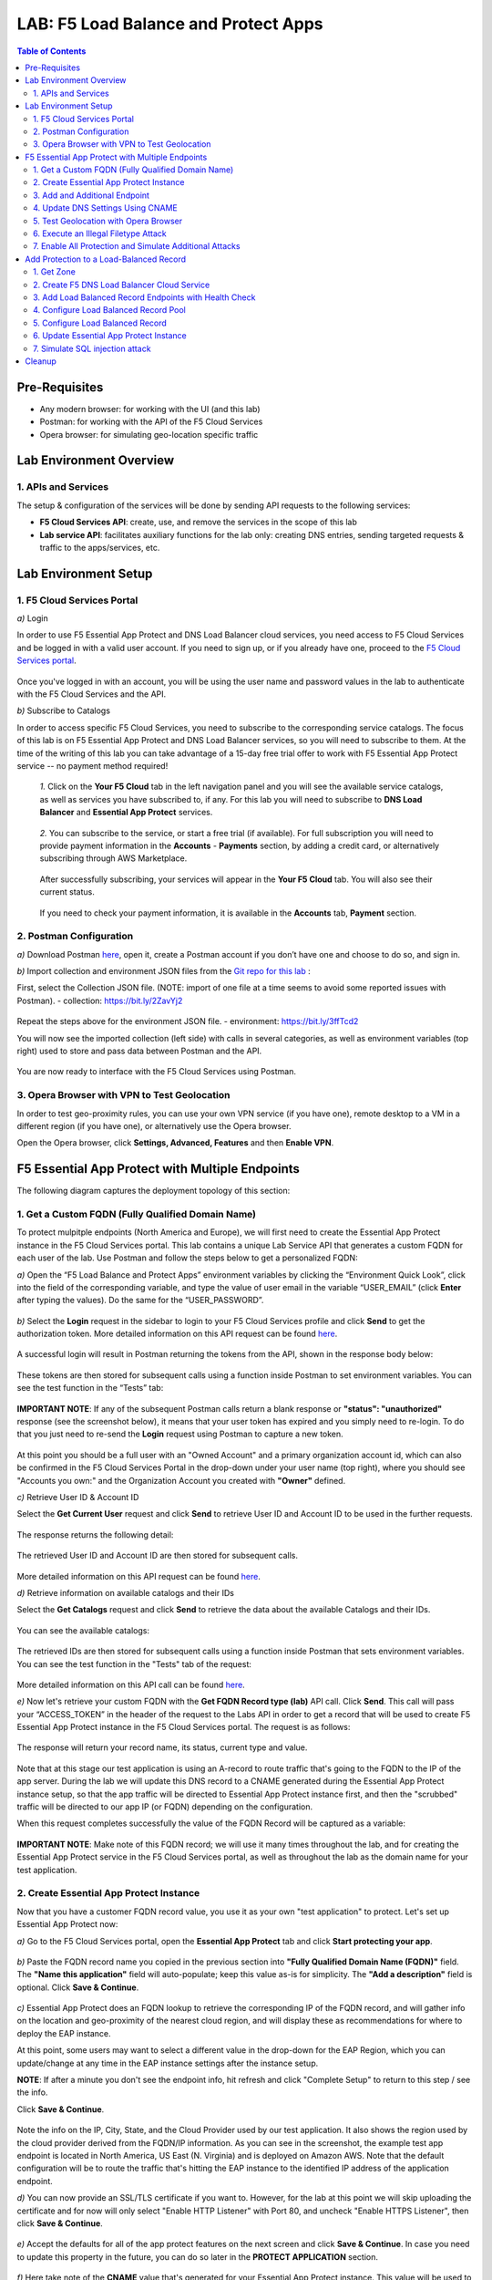 LAB: F5 Load Balance and Protect Apps
===========================================

.. contents:: Table of Contents

Pre-Requisites
###############

- Any modern browser: for working with the UI (and this lab)
- Postman: for working with the API of the F5 Cloud Services
- Opera browser: for simulating geo-location specific traffic

Lab Environment Overview
###############################

1. APIs and Services
*********************

The setup & configuration of the services will be done by sending API requests to the following services:

* **F5 Cloud Services API**: create, use, and remove the services in the scope of this lab

* **Lab service API**: facilitates auxiliary functions for the lab only: creating DNS entries, sending targeted requests & traffic to the apps/services, etc.

Lab Environment Setup
###############################

1. F5 Cloud Services Portal
***************************

`a)` Login

In order to use F5 Essential App Protect and DNS Load Balancer cloud services, you need access to F5 Cloud Services and be logged in with a valid user account. If you need to sign up, or if you already have one, proceed to the `F5 Cloud Services portal <http://bit.ly/f5csreg>`_.

.. figure:: _figures/0_1.png

Once you've logged in with an account, you will be using the user name and password values in the lab to authenticate with the F5 Cloud Services and the API.

`b)` Subscribe to Catalogs

In order to access specific F5 Cloud Services, you need to subscribe to the corresponding service catalogs. The focus of this lab is on F5 Essential App Protect and DNS Load Balancer services, so you will need to subscribe to them. At the time of the writing of this lab you can take advantage of a 15-day free trial offer to work with F5 Essential App Protect service -- no payment method required!

   `1.` Click on the **Your F5 Cloud** tab in the left navigation panel and you will see the available service catalogs, as well as services you have subscribed to, if any. For this lab you will need to subscribe to **DNS Load Balancer** and **Essential App Protect** services.

   .. figure:: _figures/0_2.png

   `2.` You can subscribe to the service, or start a free trial (if available). For full subscription you will need to provide payment information in the **Accounts** - **Payments** section, by adding a credit card, or alternatively subscribing through AWS Marketplace.

   .. figure:: _figures/0_3.png

   After successfully subscribing, your services will appear in the **Your F5 Cloud** tab. You will also see their current status.

   .. figure:: _figures/0_4.png
   
   If you need to check your payment information, it is available in the **Accounts** tab, **Payment** section.
   
   .. figure:: _figures/0_22.png


2. Postman Configuration
**************************

`a)` Download Postman `here <http://bit.ly/309wSLl>`_, open it, create a Postman account if you don’t have one and choose to do so, and sign in.

`b)` Import collection and environment JSON files from the `Git repo for this lab <https://bit.ly/3eb8yhN>`_ :

First, select the Collection JSON file. (NOTE: import of one file at a time seems to avoid some reported issues with Postman).
- collection: https://bit.ly/2ZavYj2

.. figure:: _figures/0_23.png

.. figure:: _figures/0_24.png

Repeat the steps above for the environment JSON file. 
- environment: https://bit.ly/3ffTcd2

You will now see the imported collection (left side) with calls in several categories, as well as environment variables (top right) used to store and pass data between Postman and the API.

.. figure:: _figures/0_7.png

You are now ready to interface with the F5 Cloud Services using Postman.

3. Opera Browser with VPN to Test Geolocation
**************************

In order to test geo-proximity rules, you can use your own VPN service (if you have one), remote desktop to a VM in a different region (if you have one), or alternatively use the Opera browser. 

Open the Opera browser, click **Settings, Advanced, Features** and then **Enable VPN**.

.. figure:: _figures/0_25.png

F5 Essential App Protect with Multiple Endpoints
#####################

The following diagram captures the deployment topology of this section:

 .. figure:: _figures/chart_1_0.png


1. Get a Custom FQDN (Fully Qualified Domain Name)
************************************************************************

To protect mulpitple endpoints (North America and Europe), we will first need to create the Essential App Protect instance in the F5 Cloud Services portal. This lab contains a unique Lab Service API that generates a custom FQDN for each user of the lab. Use Postman and follow the steps below to get a personalized FQDN:

`a)` Open the “F5 Load Balance and Protect Apps” environment variables by clicking the “Environment Quick Look”, click into the field of the corresponding variable, and type the value of user email in the variable “USER_EMAIL” (click **Enter** after typing the values). Do the same for the “USER_PASSWORD”.

.. figure:: _figures/0_8.png

`b)` Select the **Login** request in the sidebar to login to your F5 Cloud Services profile and click **Send** to get the authorization token. More detailed information on this API request can be found `here <https://bit.ly/2ZauPbi>`_.

.. figure:: _figures/1_1.png

A successful login will result in Postman returning the tokens from the API, shown in the response body below:

.. figure:: _figures/0_9.png

These tokens are then stored for subsequent calls using a function inside Postman to set environment variables. You can see the test function in the “Tests” tab:

.. figure:: _figures/0_10.png

**IMPORTANT NOTE**: If any of the subsequent Postman calls return a blank response or **"status": "unauthorized"** response (see the screenshot below), it means that your user token has expired and you simply need to re-login. To do that you just need to re-send the **Login** request using Postman to capture a new token.

.. figure:: _figures/0_11.png 

At this point you should be a full user with an "Owned Account" and a primary organization account id, which can also be confirmed in the F5 Cloud Services Portal in the drop-down under your user name (top right), where you should see "Accounts you own:" and the Organization Account you created with **"Owner"** defined.

`c)` Retrieve User ID & Account ID

Select the **Get Current User** request and click **Send** to retrieve User ID and Account ID to be used in the further requests.

.. figure:: _figures/0_14.png

The response returns the following detail:

.. figure:: _figures/0_15.png

The retrieved User ID and Account ID are then stored for subsequent calls.

.. figure:: _figures/0_16.png

More detailed information on this API request can be found `here <https://bit.ly/38DsMj5>`_. 

`d)` Retrieve information on available catalogs and their IDs

Select the **Get Catalogs** request and click **Send** to retrieve the data about the available Catalogs and their IDs.

.. figure:: _figures/0_17.png

You can see the available catalogs:

.. figure:: _figures/0_18.png

The retrieved IDs are then stored for subsequent calls using a function inside Postman that sets environment variables. You can see the test function in the "Tests" tab of the request:

.. figure:: _figures/0_19.png

More detailed information on this API call can be found `here <https://bit.ly/3iJhTR5>`_. 

`e)` Now let's retrieve your custom FQDN with the **Get FQDN Record type (lab)** API call. Click **Send**. This call will pass your “ACCESS_TOKEN” in the header of the request to the Labs API in order to get a record that will be used to create F5 Essential App Protect instance in the F5 Cloud Services portal. The request is as follows:

.. figure:: _figures/0_20.png

The response will return your record name, its status, current type and value.

.. figure:: _figures/1_2.png

Note that at this stage our test application is using an A-record to route traffic that's going to the FQDN to the IP of the app server. During the lab we will update this DNS record to a CNAME generated during the Essential App Protect instance setup, so that the app traffic will be directed to Essential App Protect instance first, and then the "scrubbed" traffic will be directed to our app IP (or FQDN) depending on the configuration.

When this request completes successfully the value of the FQDN Record will be captured as a variable:

.. figure:: _figures/0_26.png

**IMPORTANT NOTE**: Make note of this FQDN record; we will use it many times throughout the lab, and for creating the Essential App Protect service in the F5 Cloud Services portal, as well as throughout the lab as the domain name for your test application.

2. Create Essential App Protect Instance
************************************************************************

Now that you have a customer FQDN record value, you use it as your own "test application" to protect. Let's set up Essential App Protect now:

`a)` Go to the F5 Cloud Services portal, open the **Essential App Protect** tab and click **Start protecting your app**.

.. figure:: _figures/1_3.png

`b)` Paste the FQDN record name you copied in the previous section into **"Fully Qualified Domain Name (FQDN)"** field. The **"Name this application"** field will auto-populate; keep this value as-is for simplicity. The **"Add a description"** field is optional. Click **Save & Continue**.

.. figure:: _figures/1_3_1.png

`c)` Essential App Protect does an FQDN lookup to retrieve the corresponding IP of the FQDN record, and will gather info on the location and geo-proximity of the nearest cloud region, and will display these as recommendations for where to deploy the EAP instance.

At this point, some users may want to select a different value in the drop-down for the EAP Region, which you can update/change at any time in the EAP instance settings after the instance setup.

**NOTE**: If after a minute you don't see the endpoint info, hit refresh and click "Complete Setup" to return to this step / see the info.

Click **Save & Continue**.

.. figure:: _figures/1_4.png

Note the info on the IP, City, State, and the Cloud Provider used by our test application. It also shows the region used by the cloud provider derived from the FQDN/IP information. As you can see in the screenshot, the example test app endpoint is located in North America, US East (N. Virginia) and is deployed on Amazon AWS. Note that the default configuration will be to route the traffic that's hitting the EAP instance to the identified IP address of the application endpoint.

`d)` You can now provide an SSL/TLS certificate if you want to. However, for the lab at this point we will skip uploading the certificate and for now will only select "Enable HTTP Listener" with Port 80, and uncheck "Enable HTTPS Listener", then click **Save & Continue**.

.. figure:: _figures/1_5.png

`e)` Accept the defaults for all of the app protect features on the next screen and click **Save & Continue**. In case you need to update this property in the future, you can do so later in the **PROTECT APPLICATION** section.

.. figure:: _figures/1_6.png

`f)` Here take note of the **CNAME** value that's generated for your Essential App Protect instance. This value will be used to update our application's DNS record by changing it from an IP address to a CNAME. You should probably copy + paste it to a temporary document, but we'll also retrieve it through the UI and an API call later. Click **Done** and Essential App Protect service will be created and should be ready for use shortly.

.. figure:: _figures/1_7.png

**IMPORTANT**: Note that this process may take some time. You can check the status in the **All my applications** option of the dropdown menu:

.. figure:: _figures/0_27.png

3. Add and Additional Endpoint
************************************************************************

In the previous step we configured protection for just one application endpoint located in North America, US East (N. Virginia) and deployed on Amazon AWS. But our applicatoin is serving a global audience, so let's add the second endpoint located in Europe for European users.

`a)` Go to the F5 Cloud Services Portal, the **Essential App Protect** service and move on to the **PROTECT APPLICATION** card. There, in the **General** tab, select **Manage regions**.

.. figure:: _figures/1_8.png

`b)` Hit **Add** to add another region: 

.. figure:: _figures/1_9.png

`c)` Configure the Europe region. First, select the region from the drop-down menu and then select **IP Address** as endpoint type. Fill in the **IP Address** field with **35.180.122.91** and **Enable HTTP** port, **80**. **Save** the settings.     

.. figure:: _figures/1_11.png

As a result, wnow you should see both endpoints for your application:

.. figure:: _figures/1_12.png

IP Endpoints will also be updated in the **General** tab of the **PROTECT APPLICATION** card. 

.. figure:: _figures/1_13.png

`d)` Now let's see our app's enpoints on the map. Go to the **MONITOR APPLICATION** card where you can see that both endpoints are shown on the map - one in North America, the other one in Europe.

.. figure:: _figures/1_14.png

4. Update DNS Settings Using CNAME
************************************************************************

Now that your Essential App Protect instance is created with two endpoints, we will update the DNS settings of our test app by switching the A-record (that previously pointed to the IP address of the app server) to the newly-created CNAME provided by the EAP setup. This way we will start routing all of the traffic that resolves the app's DNS record to Essential App Protect. Let's do that in the following steps!

a) Let's go to Postman and use the **Get EAP Subscription** request to get the "subscription_id" and "CNAME" using your "ACCESS_TOKEN".

.. figure:: _figures/1_14_1.png

The response will return all information on your instance which we have created via UI:

**TODO screenshot of the response**

The retrieved CNAME will be stored as a variable and will also be used to update the DNS settings:

**TODO screenshot of the response**

More detailed information on this API request can be found `here <https://bit.ly/31XJTuz>`_. 

`b)` Now send the **Update CNAME Record (lab)** request to update our test app's DNS Settings with the generated CNAME, which we captured in the UI earlier, and just now in the previous step using the API request as well:

.. figure:: _figures/1_14_2.png

The response will show the updated type ("CNAME") and value:

**TODO screenshot of the response**

`c)` Test CNAME change via the F5 Cloud Services portal 

Return to the F5 Cloud Services portal, open the **Essential App Protect** tab, select your app from the dropdown menu and click **PROTECT APPLICATION**. Then open the **DNS Settings** tab and click **Test updated DNS**.

.. figure:: _figures/1_14_3.png

You should see "Success" indicating that our DNS updates succeeded!

5. Test Geolocation with Opera Browser
************************************************************************

Now let’s test the protected app, as well as the multi-region support using the Opera browser. As you remember, we now have two endpoints for users in North America and Europe, so we'll test those two locations. Keep in mind that Eseential App Protect uses performance-based routing to determine the closest endpoint to drive the users to. This means for true geo-proximity based routing it's best to use a service like the `F5 DNS Load Balancing <https://github.com/f5devcentral/f5-cloudservicednslab>`_.

`a)` Open the Opera browser, click **VPN** and first select **Americas**. This will simulate your entering the test app (BuyTime Auction) from the America region. Then copy FQDN name in Load balanced record properties and paste into the browser. You will get to that IP endpoint which is located in North America, US East (N. Virginia).

.. figure:: _figures/1_15.png

`b)` And now select **Europe** in **VPN** of the Opera browser and **Reload** the page. You will get to the European IP endpoint, which means that European users are directed to that IP Endpoint.

.. figure:: _figures/1_16.png

6. Execute an Illegal Filetype Attack
************************************************************************

At this point our app is configured for monitoring mode, and so it does not yet block any malicious traffic. 

Nevertheless, let's simulate an attack: illegal file type in **Monitoring** mode. This attack combines a valid URL path segment with various additional input to try to guess or brute-force download of sensitive files or data. More detailed information can be found `here <https://bit.ly/3eaVB7C>`_. And then we can change **Monitoring** to **Blocking** and see the difference.

`a)` In the F5 Cloud Services portal go to **VIEW EVENTS** card which shows different event types for your app. For now, there are no events shown.    

.. figure:: _figures/1_17.png

`b)` Open any browser, paste **FQDN** of your app and add at the end: **/nginx.config**

.. figure:: _figures/1_18.png

Considering that attacks aren't blocked and only monitored for now, the server will respond with a file **nginx.config** that happens to exist on the server. This simulates an attacker brute-forcing a .config file download, and this scenario is precisely what we'll try to catch next. 

`c)` Let's got back to the F5 Cloud Services portal and see the **VIEW EVENTS** card. It will show all the information about the attack and indicate its status as **Not blocked**.

.. figure:: _figures/1_19.png

`d)` Now let's change the mode of **High-risk Attack Mitigation** from **Monitoring** to **Blocking** in order to block all the coming attacks of that type. To do so, go to the **High-risk Attack Mitigation** tab and toggle **Blocking Mode** on. You can notice that **config** file type is checked as disallowed. Click **Update** (and give it a few seconds to update).

.. figure:: _figures/1_20.png


`e)` Now we can simulate the same attack again in the browser by pasting **FQDN** of your app and adding **/nginx.config**, and see quite a different result: the attack is not just monitored, but also blocked this time!  

.. figure:: _figures/1_21.png

Go back to the F5 Cloud Services portal to the **VIEW EVENTS** card and see the status of the new attack: 

.. figure:: _figures/1_22.png

7. Enable All Protection and Simulate Additional Attacks
************************************************************************

For now only **High-risk Attack Mitigation** attack types are configured to be in **Blocking Mode**. Other malicious traffic or attacks to your app are only monitored without any actions taken. Let's now activate **Blocking Mode** for the other protection. 

`a)` First, go to the **Threat Campaigns** tab and toggle **Blocking Mode** on. Then click **Update** (and give it a few seconds to update).

.. figure:: _figures/1_23.png

`b)` Now move on to the **Malicious IP** tab and toggle **Blocking Mode** on. Then click **Update** (and give it a few seconds to update).

.. figure:: _figures/1_25.png

`c)` Now that the protection mode is "blocking" for all attack types, you can simulate more attacks and see them blocked. So, let's return to Postman and use our Lab service API to simulate a flood of attacks by sending the **Start EAP Attack (lab) Copy** request.

.. figure:: _figures/1_26.png

`d)` Check the map

Let’s go back to the F5 Cloud Services portal and check the map in the **MONITOR APPLICATION** tab.

You can see our two app endpoints (blue circles) and the latest attacks indicated on the map:

.. figure:: _figures/1_27.png

`e)` View Events 

You can analyze the details of these attacks via the F5 Cloud Services portal in the **VIEW EVENTS** tab of the EAP service. URI, Severity, Category, Violations, Type, Status, IP Address and Source location are shown there.   

.. figure:: _figures/1_28.png


Add Protection to a Load-Balanced Record
########################################

F5 Essential App Protect can work together with the F5 DNS Load Balancer in order to a protect a load-balanced record. As opposed to the previous scenario, where Essential App Protect used multiple app end-points in different regions for **performance based load-balancing**, the DNS Load Balancer can be used to create advanced geo-proximity load balancing with load-balanced pools and granular controls over regions, countries, and states. 

In this section we will use the F5 Cloud Services UI to set up the Load Balancer DNS record, add endpoints for our Auction app, add health checks, load balanced pools, and run through a few configuration options. This will create a configuration where the DNS Load Balancer will monitor endpoint health, and direct traffic to healthy endpoints in the appropriate geographically distinct load-balance pool created for this purpose. 

The following diagram captures the core components of this chapter:

.. figure:: _figures/chart_3_0.png

1. Get Zone
************************************************************************

To create a DNS Loab Balancer instance, we'll need to get the zone. To do that, send the **Get DNS Zone (lab)** API call. This call will pass your “ACCESS_TOKEN” in the header of the request to the Labs API in order to validate existence of your F5 account & return back a Zone name unique to your lab.

**TODO: update screenshot**

.. figure:: _figures/3_2.png

**Note** that you need to copy + paste the **zone** name generated in the call's response to be used in the next step to create a DNS Load Balancer instance.

2. Create F5 DNS Load Balancer Cloud Service
************************************************************************

Let’s now create DNS Load Balancer Service to be able to balance loads across the pools we'll add a few steps later and provide global availability and performance with health-check and built-in DDoS protection.

`a)` Go to the F5 Cloud Services portal and open the **DNS Load Balancer** tab. Click **Create**.

.. figure:: _figures/3_3.png

`b)` Paste name of the zone we copied in step 1. above and click **Create**.

.. figure:: _figures/3_4.png

Your DNS Load Balancer instance will appear on the list but in Inactive status. You can change the status after creating load balanced record and pool.

.. figure:: _figures/3_5.png

3. Add Load Balanced Record Endpoints with Health Check
************************************************************************

To distribute the load, DNS Load Balancer will need to monitor health of each IP Endpoint. So, let’s first create a monitor.

`a)` Click on the created DNS Load Balancer instance and go to the **Monitors** tab. Then click **Create**.

.. figure:: _figures/3_6.png

`b)` Fill in monitor's name, choose "HTTP Standard" protocol, indicate "80" port and click **Save**.

.. figure:: _figures/3_7.png

`c)` Your monitor is created. Now let's add two IP endpoints with health check for balancing the traffic. DNS Load Balancer chooses an IP endpoint based on request origin and configuration of IP endpoints, as well as IP Endpoint health. So, go to the **IP endpoints** tab and then click **Create**.

.. figure:: _figures/3_8.png

`d)` Fill in name ("na1-auction"), IP address ("34.229.48.248"), port ("80") and select the monitor we created above. **Save** the first IP endpoint. 

.. figure:: _figures/3_9.png

The first **na1-auction** IP endpoint will appear on the list. 

`e)` Let's add the second IP endpoint by clicking **Create** once again on the **IP endpoints** tab. Then fill in name ("na2-auction"), IP address ("18.232.64.254"), port ("80") and select the monitor we created above. **Save** the second IP endpoint.  

.. figure:: _figures/3_10.png

Now you can see two IP endpoints you've just created!

4. Configure Load Balanced Record Pool
************************************************************************

Now let's create a pool with two IP endpoint members in it. 

`a)` In the F5 Cloud Services portal go to the **Pools** tab and then click **Create**.

.. figure:: _figures/3_12.png

`b)` Fill in its name ("auction-pool"), choose "A" record type and "round-robin" method. Then click **Next**.

.. figure:: _figures/3_13.png

`c)` Let's add the IP endpoints we created in step 3 above to our pool. Click **Add Member**.

.. figure:: _figures/3_14.png

`d)` First select the first endpoint we’ve just created, as well as the monitor, and click **Add**. 

.. figure:: _figures/3_15.png

And then select the second endpoint we’ve just created, as well as the monitor, and click **Add**.  

.. figure:: _figures/3_16.png

`e)` After you see both pool members added to the pool, click **Create**. 

.. figure:: _figures/3_18.png

A newly created pool with the two endpoints will appear on the list.

5. Configure Load Balanced Record
************************************************************************

After creating all the required components (IP endpoints, Pool and Monitor), we can create a DNS Load Balancer record with its proximity rule, which will be used to create advanced geo-proximity load and will be protected by F5 Essential App Protect.

`a)` Go to the **Load balanced records** tab and then click **Create**.

.. figure:: _figures/3_19.png

`b)` First, fill in LBR name as "auction", host as "auction", select "A" as "Resource Record Type" and set a proximity rule ("Anywhere" -> "auction-pool" pool) to direct requests from anywhere to the pool we created earlier with two added endpoints. Set score of the proximity rule to be "1". This will define the priority of the rule in case if some more are added.

Click **Add Rule**, then check **Enabled** tick and **Save** the record.

.. figure:: _figures/3_20.png

`c)` Go back to the **DNS Load Balancer** tab, click on the menu of your service and select **Activate**.

.. figure:: _figures/3_21.png

The DNS Load Balancer service is now setup.

6. Update Essential App Protect Instance
************************************************************************

For this section we will need to set up DNS Load Balancer for the Essential App Protect instead of multiple app endpoints in different regions. To do so, follow a few steps below. 

`a)` In the F5 Cloud Services portal go to the **Essential App Protect** tab, in the drop-down menu select the app you created in the first section, then proceed to the **PROTECT APPLICATION** card and go to the **General** tab. In the **DEPLOYED REGIONS** section, you can see those two endpoints which we added in the first section. Now let's click **Manage regions** and change the settings.  

.. figure:: _figures/3_40.png

`b)` Click **Add** to set up a new region. 

.. figure:: _figures/3_41.png

`c)` Select **AWS: US East (Ohio) us-east-2** as a new region and **DNS Name** as endpoint type. Then **Enable HTTP** with port **80** and click **Save**. 

.. figure:: _figures/3_42.png

The new region will apppear on the list of your available regions. 

`d)` Now let's delete two regions which we added in the first section. Check both of them and click **Delete**.

.. figure:: _figures/3_43.png

Only the newly created region will remain on the list.

`e)` Click **Close** to save the new settings.

.. figure:: _figures/3_44.png

Now you'll get back to the **General** settings of your Essential App Protect instance and see the updated **DEPLOYED REGIONS** section.

.. figure:: _figures/3_45.png

From now on, DNS Load Balancer will monitor endpoint health, and direct traffic to healthy endpoints in the appropriate geographically distinct load-balance pool created for this purpose.

7. Simulate SQL injection attack
************************************************************************

Open link in the browser and click login
username: ' OR 1=1 --'
password: 'any value'

.. figure:: _figures/3_46.png
.. figure:: _figures/3_47.png


Cleanup
#####################

.. figure:: _figures/4_1.png
.. figure:: _figures/4_2.png
.. figure:: _figures/4_3.png
.. figure:: _figures/4_4.png
